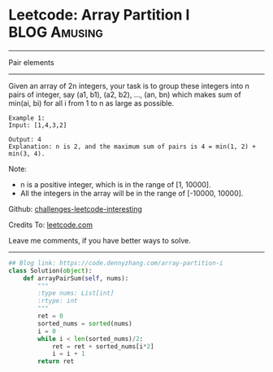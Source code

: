 * Leetcode: Array Partition I                                     :BLOG:Amusing:
#+STARTUP: showeverything
#+OPTIONS: toc:nil \n:t ^:nil creator:nil d:nil
:PROPERTIES:
:type:     numbers
:END:
---------------------------------------------------------------------
Pair elements
---------------------------------------------------------------------
Given an array of 2n integers, your task is to group these integers into n pairs of integer, say (a1, b1), (a2, b2), ..., (an, bn) which makes sum of min(ai, bi) for all i from 1 to n as large as possible.
#+BEGIN_EXAMPLE
Example 1:
Input: [1,4,3,2]

Output: 4
Explanation: n is 2, and the maximum sum of pairs is 4 = min(1, 2) + min(3, 4).
#+END_EXAMPLE

Note:
- n is a positive integer, which is in the range of [1, 10000].
- All the integers in the array will be in the range of [-10000, 10000].

Github: [[https://github.com/DennyZhang/challenges-leetcode-interesting/tree/master/problems/array-partition-i][challenges-leetcode-interesting]]

Credits To: [[https://leetcode.com/problems/array-partition-i/description/][leetcode.com]]

Leave me comments, if you have better ways to solve.
---------------------------------------------------------------------

#+BEGIN_SRC python
## Blog link: https://code.dennyzhang.com/array-partition-i
class Solution(object):
    def arrayPairSum(self, nums):
        """
        :type nums: List[int]
        :rtype: int
        """
        ret = 0
        sorted_nums = sorted(nums)
        i = 0
        while i < len(sorted_nums)/2:
            ret = ret + sorted_nums[i*2]
            i = i + 1
        return ret
#+END_SRC

#+BEGIN_HTML
<div style="overflow: hidden;">
<div style="float: left; padding: 5px"> <a href="https://www.linkedin.com/in/dennyzhang001"><img src="https://www.dennyzhang.com/wp-content/uploads/sns/linkedin.png" alt="linkedin" /></a></div>
<div style="float: left; padding: 5px"><a href="https://github.com/DennyZhang"><img src="https://www.dennyzhang.com/wp-content/uploads/sns/github.png" alt="github" /></a></div>
<div style="float: left; padding: 5px"><a href="https://www.dennyzhang.com/slack" target="_blank" rel="nofollow"><img src="http://slack.dennyzhang.com/badge.svg" alt="slack"/></a></div>
</div>
#+END_HTML
